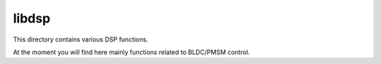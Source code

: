 ======
libdsp
======

This directory contains various DSP functions.

At the moment you will find here mainly functions related to BLDC/PMSM control.
